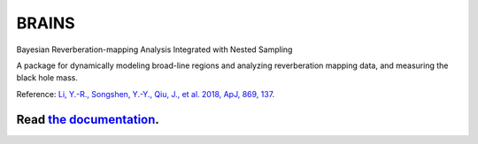 BRAINS
========

Bayesian Reverberation-mapping Analysis Integrated with Nested Sampling

A package for dynamically modeling broad-line regions and analyzing reverberation mapping data, and measuring the black hole mass.

Reference: `Li, Y.-R., Songshen, Y.-Y., Qiu, J., et al. 2018, ApJ, 869, 137 <http://adsabs.harvard.edu/abs/2018ApJ...869..137L>`_.

.. image:: https://readthedocs.org/projects/brains/badge/?version=latest
  :target: https://brains.readthedocs.io/en/latest/?badge=latest
  :alt: Documentation Status

++++++++++++++++++++++++++++++++++++++++++++++++++++++++++
Read `the documentation <http://brains.readthedocs.io/>`_.
++++++++++++++++++++++++++++++++++++++++++++++++++++++++++